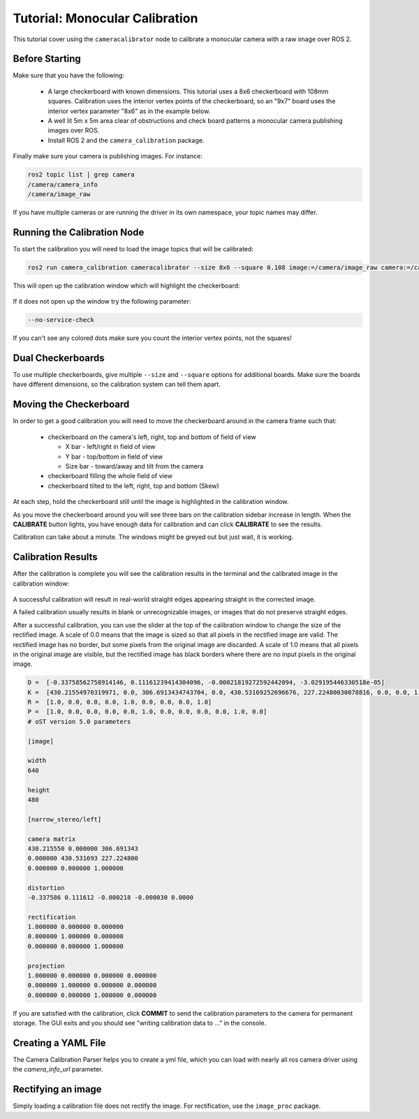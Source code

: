 Tutorial: Monocular Calibration
===============================

This tutorial cover using the ``cameracalibrator`` node to calibrate
a monocular camera with a raw image over ROS 2.

Before Starting
---------------
Make sure that you have the following:

 * A large checkerboard with known dimensions. This tutorial uses a 8x6
   checkerboard with 108mm squares. Calibration uses the interior vertex
   points of the checkerboard, so an "9x7" board uses the interior vertex
   parameter "8x6" as in the example below.
 * A well lit 5m x 5m area clear of obstructions and check board patterns
   a monocular camera publishing images over ROS.
 * Install ROS 2 and the ``camera_calibration`` package.

Finally make sure your camera is publishing images. For instance:

.. code-block:: bash

    ros2 topic list | grep camera
    /camera/camera_info
    /camera/image_raw

If you have multiple cameras or are running the driver in its own
namespace, your topic names may differ.

Running the Calibration Node
----------------------------
To start the calibration you will need to load the image topics that
will be calibrated:

.. code-block:: bash

    ros2 run camera_calibration cameracalibrator --size 8x6 --square 0.108 image:=/camera/image_raw camera:=/camera

This will open up the calibration window which will highlight the checkerboard:

.. figure:: images/mono_0.png
   :width: 90%
   :align: center

If it does not open up the window try the following parameter:

.. code-block:: bash

    --no-service-check

If you can't see any colored dots make sure you count the interior vertex points,
not the squares!

Dual Checkerboards
------------------
To use multiple checkerboards, give multiple ``--size`` and ``--square`` options
for additional boards. Make sure the boards have different dimensions, so the
calibration system can tell them apart.

Moving the Checkerboard
-----------------------
In order to get a good calibration you will need to move the checkerboard around
in the camera frame such that:

 * checkerboard on the camera's left, right, top and bottom of field of view

   * X bar - left/right in field of view
   * Y bar - top/bottom in field of view
   * Size bar - toward/away and tilt from the camera
 * checkerboard filling the whole field of view
 * checkerboard tilted to the left, right, top and bottom (Skew)

At each step, hold the checkerboard still until the image is highlighted in the
calibration window.

|cal0007| |cal0009| |cal0011|

|cal0006| |cal0008| |cal0012|

.. |cal0007| image:: images/cal0007.png
   :width: 32%

.. |cal0009| image:: images/cal0009.png
   :width: 32%

.. |cal0011| image:: images/cal0011.png
   :width: 32%

.. |cal0006| image:: images/cal0006.png
   :width: 32%

.. |cal0008| image:: images/cal0008.png
   :width: 32%

.. |cal0012| image:: images/cal0012.png
   :width: 32%

As you move the checkerboard around you will see three bars on the calibration
sidebar increase in length. When the **CALIBRATE** button lights, you have enough
data for calibration and can click **CALIBRATE** to see the results.

Calibration can take about a minute. The windows might be greyed out but just
wait, it is working.

.. figure:: images/mono_1.png
   :width: 90%
   :align: center

Calibration Results
-------------------
After the calibration is complete you will see the calibration results in the
terminal and the calibrated image in the calibration window:

.. figure:: images/mono_2.png
   :width: 90%
   :align: center

A successful calibration will result in real-world straight edges appearing
straight in the corrected image.

A failed calibration usually results in blank or unrecognizable images, or
images that do not preserve straight edges.

After a successful calibration, you can use the slider at the top of the
calibration window to change the size of the rectified image. A scale of
0.0 means that the image is sized so that all pixels in the rectified image
are valid. The rectified image has no border, but some pixels from the
original image are discarded. A scale of 1.0 means that all pixels in the
original image are visible, but the rectified image has black borders where
there are no input pixels in the original image.

.. code-block:: bash

    D =  [-0.33758562758914146, 0.11161239414304096, -0.00021819272592442094, -3.029195446330518e-05]
    K =  [430.21554970319971, 0.0, 306.6913434743704, 0.0, 430.53169252696676, 227.22480030078816, 0.0, 0.0, 1.0]
    R =  [1.0, 0.0, 0.0, 0.0, 1.0, 0.0, 0.0, 0.0, 1.0]
    P =  [1.0, 0.0, 0.0, 0.0, 0.0, 1.0, 0.0, 0.0, 0.0, 0.0, 1.0, 0.0]
    # oST version 5.0 parameters

    [image]

    width
    640

    height
    480

    [narrow_stereo/left]

    camera matrix
    430.215550 0.000000 306.691343
    0.000000 430.531693 227.224800
    0.000000 0.000000 1.000000

    distortion
    -0.337586 0.111612 -0.000218 -0.000030 0.0000

    rectification
    1.000000 0.000000 0.000000
    0.000000 1.000000 0.000000
    0.000000 0.000000 1.000000

    projection
    1.000000 0.000000 0.000000 0.000000
    0.000000 1.000000 0.000000 0.000000
    0.000000 0.000000 1.000000 0.000000

If you are satisfied with the calibration, click **COMMIT** to send the
calibration parameters to the camera for permanent storage. The GUI
exits and you should see "writing calibration data to ..." in the console.

Creating a YAML File
--------------------
The Camera Calibration Parser helps you to create a yml file, which you
can load with nearly all ros camera driver using the *camera_info_url*
parameter.

Rectifying an image
-------------------
Simply loading a calibration file does not rectify the image. For
rectification, use the ``image_proc`` package.
